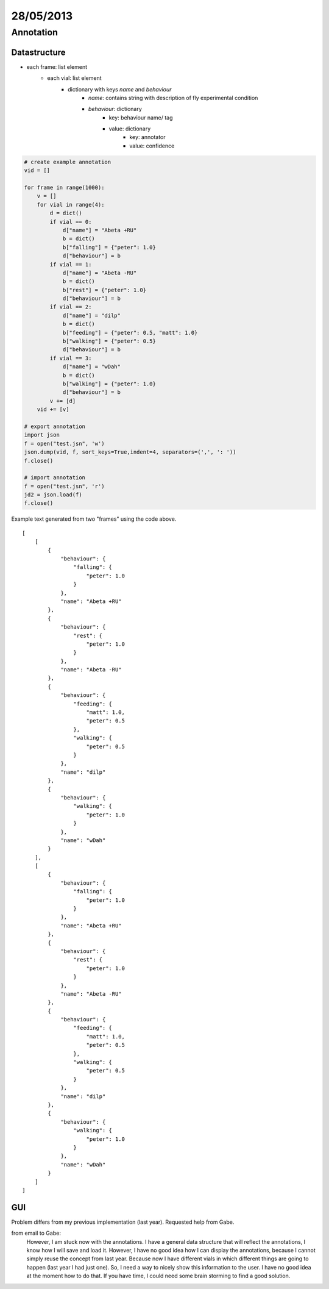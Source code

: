 ==========
28/05/2013
==========

Annotation
==============

Datastructure
#############


- each frame: list element
    - each vial: list element
        - dictionary with keys *name* and *behaviour*
            - *name*: contains string with description of fly experimental condition
            - *behaviour*: dictionary
                - key: behaviour name/ tag
                - value: dictionary
                    - key: annotator
                    - value: confidence

.. code-block:: python
    
    # create example annotation
    vid = []
    
    for frame in range(1000):
        v = []
        for vial in range(4):
            d = dict()
            if vial == 0:
                d["name"] = "Abeta +RU"
                b = dict()            
                b["falling"] = {"peter": 1.0}
                d["behaviour"] = b
            if vial == 1:
                d["name"] = "Abeta -RU"
                b = dict()            
                b["rest"] = {"peter": 1.0}
                d["behaviour"] = b
            if vial == 2:
                d["name"] = "dilp"
                b = dict()            
                b["feeding"] = {"peter": 0.5, "matt": 1.0}
                b["walking"] = {"peter": 0.5}
                d["behaviour"] = b
            if vial == 3:
                d["name"] = "wDah"
                b = dict()            
                b["walking"] = {"peter": 1.0}
                d["behaviour"] = b
            v += [d]
        vid += [v]
        
    # export annotation       
    import json
    f = open("test.jsn", 'w')
    json.dump(vid, f, sort_keys=True,indent=4, separators=(',', ': '))
    f.close()
    
    # import annotation
    f = open("test.jsn", 'r')
    jd2 = json.load(f)
    f.close()
    
    
Example text generated from two "frames" using the code above.
::

    [
        [
            {
                "behaviour": {
                    "falling": {
                        "peter": 1.0
                    }
                },
                "name": "Abeta +RU"
            },
            {
                "behaviour": {
                    "rest": {
                        "peter": 1.0
                    }
                },
                "name": "Abeta -RU"
            },
            {
                "behaviour": {
                    "feeding": {
                        "matt": 1.0,
                        "peter": 0.5
                    },
                    "walking": {
                        "peter": 0.5
                    }
                },
                "name": "dilp"
            },
            {
                "behaviour": {
                    "walking": {
                        "peter": 1.0
                    }
                },
                "name": "wDah"
            }
        ],
        [
            {
                "behaviour": {
                    "falling": {
                        "peter": 1.0
                    }
                },
                "name": "Abeta +RU"
            },
            {
                "behaviour": {
                    "rest": {
                        "peter": 1.0
                    }
                },
                "name": "Abeta -RU"
            },
            {
                "behaviour": {
                    "feeding": {
                        "matt": 1.0,
                        "peter": 0.5
                    },
                    "walking": {
                        "peter": 0.5
                    }
                },
                "name": "dilp"
            },
            {
                "behaviour": {
                    "walking": {
                        "peter": 1.0
                    }
                },
                "name": "wDah"
            }
        ]
    ]
    
GUI
###

Problem differs from my previous implementation (last year). Requested help from Gabe.

from email to Gabe:
    However, I am stuck now with the annotations. I have a general data structure that will reflect the annotations, I know how I will save and load it. However, I have no good idea how I can display the annotations, because I cannot simply reuse the concept from last year. Because now I have different vials in which different things are going to happen (last year I had just one). So, I need a way to nicely show this information to the user. I have no good idea at the moment how to do that. If you have time, I could need some brain storming to find a good solution. 